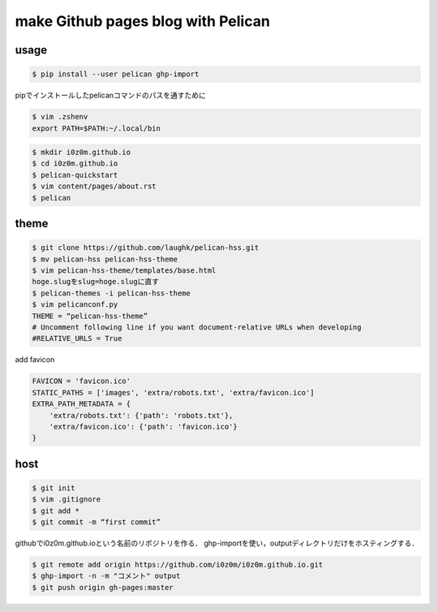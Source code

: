 =====================================
make Github pages blog with Pelican
=====================================


usage
=================================

.. code:: sh

   $ pip install --user pelican ghp-import

pipでインストールしたpelicanコマンドのパスを通すために

.. code:: sh

   $ vim .zshenv
   export PATH=$PATH:~/.local/bin

.. code:: sh

   $ mkdir i0z0m.github.io
   $ cd i0z0m.github.io
   $ pelican-quickstart
   $ vim content/pages/about.rst
   $ pelican

theme
=================================

.. code:: sh

   $ git clone https://github.com/laughk/pelican-hss.git
   $ mv pelican-hss pelican-hss-theme
   $ vim pelican-hss-theme/templates/base.html
   hoge.slugをslug=hoge.slugに直す
   $ pelican-themes -i pelican-hss-theme
   $ vim pelicanconf.py
   THEME = “pelican-hss-theme”
   # Uncomment following line if you want document-relative URLs when developing
   #RELATIVE_URLS = True

add favicon

.. code:: python

   FAVICON = 'favicon.ico'
   STATIC_PATHS = ['images', 'extra/robots.txt', 'extra/favicon.ico']
   EXTRA_PATH_METADATA = {
       'extra/robots.txt': {'path': 'robots.txt'},
       'extra/favicon.ico': {'path': 'favicon.ico'}
   }


host
=================================

.. code:: sh

   $ git init
   $ vim .gitignore
   $ git add *
   $ git commit -m “first commit”

githubでi0z0m.github.ioという名前のリポジトリを作る．
ghp-importを使い，outputディレクトリだけをホスティングする．

.. code:: sh

   $ git remote add origin https://github.com/i0z0m/i0z0m.github.io.git
   $ ghp-import -n -m "コメント" output
   $ git push origin gh-pages:master
